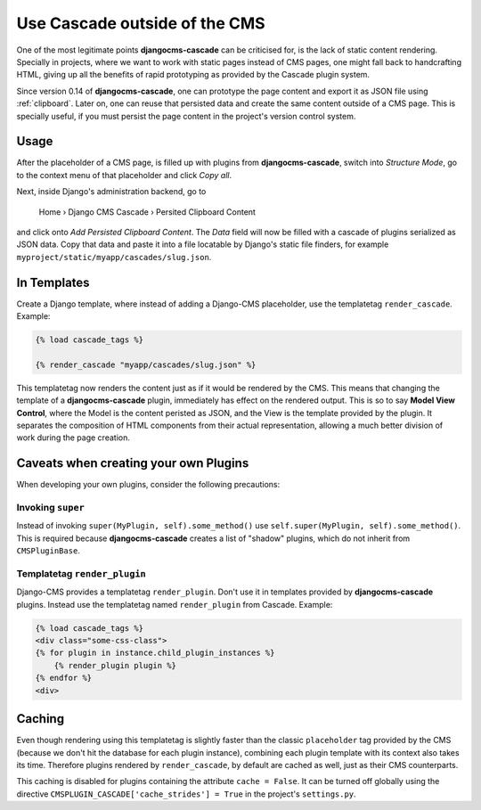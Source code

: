 .. _strides:

==============================
Use Cascade outside of the CMS
==============================

One of the most legitimate points **djangocms-cascade** can be criticised for, is the lack of
static content rendering. Specially in projects, where we want to work with static pages instead
of CMS pages, one might fall back to handcrafting HTML, giving up all the benefits of rapid
prototyping as provided by the Cascade plugin system.

Since version 0.14 of **djangocms-cascade**, one can prototype the page content and export it as
JSON file using :ref:`clipboard`. Later on, one can reuse that persisted data and create the same
content outside of a CMS page. This is specially useful, if you must persist the page content
in the project's version control system.


Usage
=====

After the placeholder of a CMS page, is filled up with plugins from **djangocms-cascade**,
switch into *Structure Mode*, go to the context menu of that placeholder and click *Copy all*.

Next, inside Django's administration backend, go to

	Home › Django CMS Cascade › Persited Clipboard Content

and click onto *Add Persisted Clipboard Content*. The *Data* field will now be filled with a
cascade of plugins serialized as JSON data. Copy that data and paste it into a file locatable
by Django's static file finders, for example ``myproject/static/myapp/cascades/slug.json``.


In Templates
============

Create a Django template, where instead of adding a Django-CMS placeholder, use the templatetag
``render_cascade``. Example:

.. code-block:: Django

	{% load cascade_tags %}

	{% render_cascade "myapp/cascades/slug.json" %}

This templatetag now renders the content just as if it would be rendered by the CMS. This means
that changing the template of a **djangocms-cascade** plugin, immediately has effect on the rendered
output. This is so to say **Model View Control**, where the Model is the content peristed as JSON,
and the View is the template provided by the plugin. It separates the composition of HTML components
from their actual representation, allowing a much better division of work during the page creation.


Caveats when creating your own Plugins
======================================

When developing your own plugins, consider the following precautions:


Invoking ``super``
------------------

Instead of invoking ``super(MyPlugin, self).some_method()`` use
``self.super(MyPlugin, self).some_method()``. This is required because **djangocms-cascade**
creates a list of "shadow" plugins, which do not inherit from ``CMSPluginBase``.


Templatetag ``render_plugin``
-----------------------------

Django-CMS provides a templatetag ``render_plugin``. Don't use it in templates provided by
**djangocms-cascade** plugins. Instead use the templatetag named ``render_plugin`` from
Cascade. Example:

.. code-block:: Django

	{% load cascade_tags %}
	<div class="some-css-class">
	{% for plugin in instance.child_plugin_instances %}
	    {% render_plugin plugin %}
	{% endfor %}
	<div>


Caching
=======

Even though rendering using this templatetag is slightly faster than the classic ``placeholder``
tag provided by the CMS (because we don't hit the database for each plugin instance), combining
each plugin template with its context also takes its time. Therefore plugins rendered by
``render_cascade``, by default are cached as well, just as their CMS counterparts.

This caching is disabled for plugins containing the attribute ``cache = False``. It can be turned
off globally using the directive ``CMSPLUGIN_CASCADE['cache_strides'] = True`` in the project's
``settings.py``.
